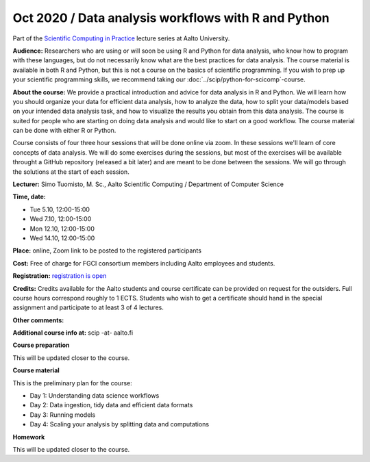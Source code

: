 ====================================================
Oct 2020 / Data analysis workflows with R and Python
====================================================

Part of the `Scientific Computing in Practice <https://scicomp.aalto.fi/training/scip/index.html>`__ lecture series at Aalto University.

**Audience:** Researchers who are using or will soon be using R and Python
for data analysis, who know how to program with these languages, but do not
necessarily know what are the best practices for data analysis.
The course material is available in both R and Python, but this
is not a course on the basics of scientific programming. If you wish to
prep up your scientific programming skills, we recommend taking
our :doc:`../scip/python-for-scicomp`-course.

**About the course:** We provide a practical introduction and advice
for data analysis in R and Python. We will learn how you should organize
your data for efficient data analysis, how to analyze the data, how to
split your data/models based on your intended data analysis task,
and how to visualize the results you obtain from this data analysis.
The course is suited for people who are starting on doing data analysis
and would like to start on a good workflow. The course material can be
done with either R or Python.

Course consists of four three hour sessions that will be done online
via zoom. In these sessions we'll learn of core concepts of data analysis.
We will do some exercises during the sessions, but most of the exercises
will be available throught a GitHub repository (released a bit later)
and are meant to be done between the sessions. We will go through the
solutions at the start of each session.

**Lecturer:** Simo Tuomisto, M. Sc., Aalto Scientific Computing / Department of Computer
Science

**Time, date:**

- Tue 5.10, 12:00-15:00
- Wed 7.10, 12:00-15:00
- Mon 12.10, 12:00-15:00
- Wed 14.10, 12:00-15:00

**Place:** online, Zoom link to be posted to the registered participants

**Cost:** Free of charge for FGCI consortium members including Aalto
employees and students.

**Registration:** `registration is open <https://link.webropolsurveys.com/S/9F2A504AF3088DBD>`__


**Credits:** Credits available for the Aalto students and course
certificate can be provided on request for the outsiders. Full course
hours correspond roughly to 1 ECTS. Students who wish to get a
certificate should hand in the special assignment and participate to
at least 3 of 4 lectures.

**Other comments:** 

**Additional course info at:** scip -at- aalto.fi

**Course preparation**

This will be updated closer to the course.

**Course material**

This is the preliminary plan for the course:

* Day 1: Understanding data science workflows

* Day 2: Data ingestion, tidy data and efficient data formats

* Day 3: Running models

* Day 4: Scaling your analysis by splitting data and computations

**Homework**

This will be updated closer to the course.
